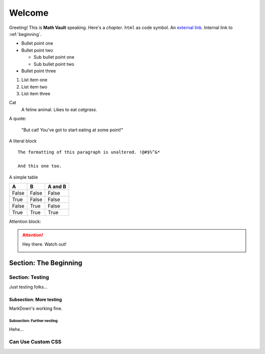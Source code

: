 Welcome
*******

Greeting! This is **Math Vault** speaking. Here's a *chapter*. ``html`` as code symbol. An `external link <https://mathvault.ca>`_. Internal link to :ref:`beginning`.

* Bullet point one
* Bullet point two

  * Sub bullet point one
  * Sub bullet point two
* Bullet point three

#. List item one
#. List item two
#. List item three

Cat
  A feline animal. Likes to eat *catgrass*.

A quote:

  "But cat! You've got to start eating at some point!"
  
A literal block ::

  The formatting of this paragraph is unaltered. !@#$%^&*
  
  And this one too.
  
A simple table

=====  =====  =======
A      B      A and B
=====  =====  =======
False  False  False
True   False  False
False  True   False
True   True   True
=====  =====  =======

Attention block:

.. attention::
 Hey there. Watch out!
 
 .. image:: BLM.png

.. _beginning:

======================
Section: The Beginning
======================

Section: Testing
================

Just testing folks...

Subsection: More testing
------------------------

MarkDown's working fine.

Subsection: Further nesting
^^^^^^^^^^^^^^^^^^^^^^^^^^^

Hehe...

Can Use Custom CSS
==================
